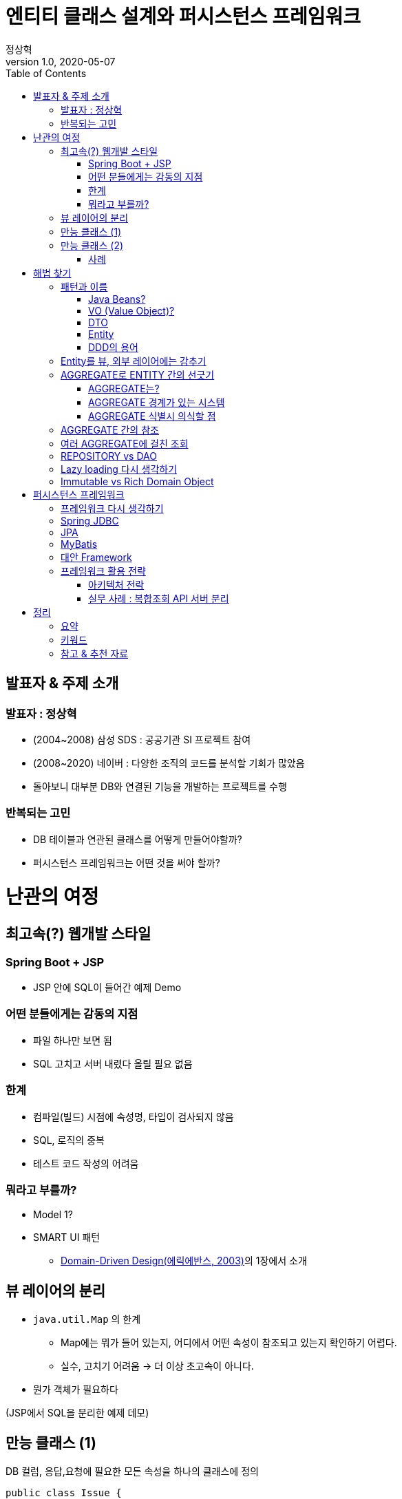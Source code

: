 = 엔티티 클래스 설계와 퍼시스턴스 프레임워크
:toc:
:doctype: book
:deckjs_theme: swiss
:author: 정상혁
:revdate: 2020-05-07
:revnumber: 1.0
:backend: deckjs

== 발표자 & 주제 소개

=== 발표자 : 정상혁

[incremental="true"]
* (2004~2008) 삼성 SDS : 공공기관 SI 프로젝트 참여
* (2008~2020) 네이버 : 다양한 조직의 코드를 분석할 기회가 많았음
* 돌아보니 대부분 DB와 연결된 기능을 개발하는 프로젝트를 수행

=== 반복되는 고민

[incremental="true"]
* DB 테이블과 연관된 클래스를 어떻게 만들어야할까?
* 퍼시스턴스 프레임워크는 어떤 것을 써야 할까?

= 난관의 여정

== 최고속(?) 웹개발 스타일

=== Spring Boot + JSP

[incremental="true"]
* JSP 안에 SQL이 들어간 예제 Demo

=== 어떤 분들에게는 감동의 지점

[incremental="true"]
* 파일 하나만 보면 됨
* SQL 고치고 서버 내렸다 올릴 필요 없음

=== 한계

[incremental="true"]
* 컴파일(빌드) 시점에 속성명, 타입이 검사되지 않음
* SQL, 로직의 중복
* 테스트 코드 작성의 어려움

=== 뭐라고 부를까?

[incremental="true"]
* Model 1?
* SMART UI 패턴
** https://www.amazon.com/Domain-Driven-Design-Tackling-Complexity-Software/dp/0321125215[Domain-Driven Design(에릭에반스, 2003)]의 1장에서 소개

== 뷰 레이어의 분리

[incremental="true"]
* `java.util.Map` 의 한계
** Map에는 뭐가 들어 있는지, 어디에서 어떤 속성이 참조되고 있는지 확인하기 어렵다.
** 실수, 고치기 어려움 -> 더 이상 초고속이 아니다.
* 뭔가 객체가 필요하다

[incremental="true"]
(JSP에서 SQL을 분리한 예제 데모)

== 만능 클래스 (1)

[incremental="true"]
DB 컬럼, 응답,요청에 필요한 모든 속성을 하나의 클래스에 정의

[incremental="true"]
[source,java]
----
public class Issue {
     private int id;
     private String title;
     private List<Account> subscribers;
     private String searchKeyword; // 검색어
     private boolean subscribed; //내가 구독하고 있는지의 여부
}
----

[source,java]
.JPA,Jackson,Swagger의 애너테이션이 하나의 클래스에
----

@Entity
@Table(indexes = {
    @Index(columnList = "createdBy"),
    @Index(columnList = "title")
})
@ApiModel(value = "Issue", description = "이슈")
public class Issue {
    @Column("id")
    private Integer id;

    @ApiModelProperty("이슈 제목")
    @Column("title")
    private String title;

    @JsonIgnore // 이슈 목록 조회때는 필요 없음.
    private List<Account> unsubscribers;
}
----

== 만능 클래스 (2)

연관된 모든 테이블의 데이터를 담은 클래스

[source,java]
----
public class Issue {
     private Repo repo;
     private List<Comment> comments;
     private List<Label> labels;
     private Milestone milestone;
     private List<Account> partipants;
}
----

=== 사례

[incremental="true"]
* Account(사용자 계정) 객체에 userId가 있는 모든 테이블과 대응되는 객체를 의존하는 경우
** JPA 양방향 참조를 남용한 경우

[incremental="true"]
* 성능 저하 혹은 Lazy loading 필요
* Lazy loading을 안 쓴다면
*** `Issue.getComments()` 에 값이 채워질지 아닐지는 DAO 내부까지 따라가봐아 알수 있다.
*** 비슷한 메서드가 여러개 생길수도 있다.
**** `findIssueById()`, `findIssueByIdWithComments()`

= 해법 찾기
== 패턴과 이름
* 그 클래스를 뭐라고 불러야하나?

=== Java Beans?

[incremental="true"]
* https://www.oracle.com/technetwork/java/javase/documentation/spec-136004.html[JavaBeans Spec]이 있음
** https://docs.oracle.com/javase/7/docs/api/java/beans/PropertyChangeSupport.html[java.beans.PropertyChangeSupport] 와 같은 클래스도 있음.
** 현재 이 스펙을 다 의식하고 개발하는 사람은 거의 없음.
** getter/setter는 많은 프레임워크에서 활용되고 있고는 있음.
** 그 역할을 하는 객체가 Setter가 꼭 있어야하는 것은 아니다.

=== VO (Value Object)?

[incremental="true"]
* 과도하게 넓은 의미로 쓰이고 있다. : https://wiki.c2.com/?DataHolder[Data Holder]의 의미로
** https://www.amazon.com/Core-J2EE-Patterns-Practices-Strategies/dp/0130648841[Core J2EE Pattern 1판(2001년)]에서는 TO(Transfer Object)를 VO라고 적었었음
** DTO와 동일한 의미라고 밝힌 서적도 있음.
*** https://www.amazon.com/Professional-Java-EE-Design-Patterns-ebook/dp/B00R7S6AFC[Professional Java EE Design Patterns(2014)]
*** https://www.amazon.com/Architecting-Modern-Java-Applications-business-oriented/dp/1788393856/[Architecting Modern Java EE Applications(2017)]
* 보편적인 정의 : 값이 같으면 동일하다고 간주되는 작은 객체 (예 : Money, Color )
** https://en.wikipedia.org/wiki/Value_object[위키페디아의 정의]
** https://martinfowler.com/bliki/ValueObject.html[마틴파울러의 정의]
** https://openjdk.java.net/jeps/169[JEP 169 : Value Object]
** DDD 맥락에서도 이 범위에 따라 쓰고 있음.

=== DTO

[incremental="true"]
* 네트워크 전송 시의 Data holder 역할로 요즘은 폭넓게 쓰이고 있음
** https://docs.microsoft.com/ko-kr/aspnet/web-api/overview/data/using-web-api-with-entity-framework/part-5[MSDN의 DTO(데이터 전송 개체) 만들기]에서는 '네트워크를 통해 데이터를 전송 하는 방법을 정의 하는 개체'
** https://github.com/microsoftarchive/cqrs-journey/blob/master/docs/Journey_05_PaymentsBC.markdown[CQRS journey 5장] : 수정할 속성을 담는 객체도 DTO로 정의
* 원격호출을 줄이려는 맥락에서 나옴
** https://en.wikipedia.org/wiki/Data_transfer_object[Wikipedia의 DTO 페이지]에서도 그렇게 소개
** https://www.amazon.com/Core-J2EE-Patterns-Practices-Strategies/dp/0131422464[Core J2EE Pattern 2판(2003년)]에서는 TO로 명명
* 해결하는 문제와 맥락이 달라졌는데, 같은 패턴 용어를 쓸 수 있을까?
** '레이어 간의 경계를 넘어서 데이터를 전달하는 객체'라는 역할은 과거와 동일하다고 생각할 수도 있음.
** 다만 다양한 객체의 역할을 다 DTO로 칭하는 건 혼란도 있음.
*** 예) HTTP 요청으로 오는 파라미터를 담을 객체, 통계 쿼리의 결과를 담을 객체

=== Entity

[incremental="true"]
* 사전적 의미 : 실체. https://dictionary.cambridge.org/ko/%EC%82%AC%EC%A0%84/%EC%98%81%EC%96%B4/entity[Something that exists apart from other things, having its own independent existence]
* JPA의 `@Entity` 로 익숙한 개념 : DB 테이블과 대응되는 객체

=== DDD의 용어

(DDD 책에서 처럼 대문자료 표기)

[incremental="true"]
* ENTITY : 식별성이 있는 도메인 오브젝트
* VALUE OBJECT : 실별성 없이 값만으로 동일성 판단

== Entity를 뷰, 외부 레이어에는 감추기

[incremental="true"]
* 역할별로 구분된 DTO 정의 예
** 이슈 조회 JSON 응답 : IssueResponse, IssueDto, IssueDetailDto
** 이슈 생성 JSON 요청 : IssueCreationRequest, IssueCreationCommand

== AGGREGATE로 ENTITY 간의 선긋기

=== AGGREGATE는?

[incremental="true"]
* 하나의 단위로써 취급되는 연관된 객체군
** 엄격한 데이터 일관성, 제약사항이 유지되어야 할 단위
** Transaction, 불변식(Invariants, 데이터가 변경될 때마다 유지돼야 하는 규칙)이 적용되는 단위
* AGGREGATE 1개당 REPOSITORY 1개
** AGGREGATE ROOT를 통해서 AGGREGATE 밖에서 AGGEGATE 안의 객체로 접근함.
* Spring Data의 CrudRepository 인터페이스도 AGGREGATE 관점으로 보는 것이 좋다

[source,java]
.AGGREGATE_ROOT로 저장 대상 타입을 표현해본 명시해본 CrudRepository
----
public interface CrudRepository<AGGREGATE_ROOT, ID> extends Repository<AGGREGATE_ROOT, ID> {
    Optional<AGGREGATE_ROOT> findById(ID id);
    ...
}
----

===  AGGREGATE 경계가 있는 시스템

[incremental="true"]
* 별도의 저장소나 API 서버를 분리할 때 상대적으로 유리
** AGGREGATE 밖은 eventual consistancy를 목표로 할 수도 있다.
* AGGREGATE별로 Cache를 적용하기에도 좋다
* 분리할 계획이 없더라도 코드를 고칠 때 영향성을 파악하기가 유리하다.

=== AGGREGATE 식별시 의식할 점

[incremental="true"]
* CUD + 단순R(findById) 를 우선시 하여
** 모든 R을 다 포용하려고 한다면 깊은 객체 그래프가 나온다.
* (JPA를 쓴다면) Cascade를 써도 되는 범위인가?

== AGGREGATE 간의 참조

[incremental="true"]
* 다른 Aggregate의 Root를 직접 참조하지 않고 ID로만 참조하기

[incremental="true"]
[quote]
.https://stackoverflow.com/a/4922100[Stackoverflow]의 한 답변
----
It makes life much easier if you just keep a reference of the aggregate's ID rather than the actual aggregate itself.
----

[incremental="true"]
[source,java]
----
public class Issue  {
    private Repo repo;
}
----

->

[incremental="true"]
[source,java]
----
public class Issue  {
    private long repoId;
}
----

참조될 타입을 알수 있도록 힌트를 주는 클래스를 만들어도 좋다.

[incremental="true"]
[source,java]
----

public class Issue  {
    private Association<Repo> repoId;
}
----

[incremental="true"]
[source,java]
----

public class Association<T>  {
    private final long id;

    public Association(long id) {
        this.id = id;
    }
}
----

* https://github.com/spring-projects/spring-data-jdbc/blob/master/spring-data-jdbc/src/main/java/org/springframework/data/jdbc/core/mapping/AggregateReference.java[Spring Data JDBC의 AggregateReference] 도 같은 역할

== 여러 AGGREGATE에 걸친 조회

== REPOSITORY vs DAO

[incremental="true"]
* DAO는 퍼시스턴스 레이어를 캡슐화
* DDD의 REPOSITORY는 도메인 레이어에 객체 지향적인 컬렉션 관리 인터페이스를 제공

[quote]
.http://aeternum.egloos.com/1160846[DAO와 REPOSITORY 논쟁] 중에서
----
개인적으로 TRANSACTION SCRIPT 패턴에 따라 도메인 레이어가 구성되고 퍼시스턴스 레이어에 대한 FAÇADE의 역할을 하는 객체가 추가될 때는 거리낌 없이 DAO라고 부른다.
도메인 레이어가 DOMAIN MDOEL 패턴으로 구성되고 도메인 레이어 내에 객체 컬렉션에 대한 인터페이스가 필요한 경우에는 REPOSITORY라고 부른다.
결과적으로 두 객체의 인터페이스의 차이가 보잘 것 없다고 하더라도 DAO가 등장하게된 시대적 배경과 현재까지 변화되어온 과정 동안 개발 커뮤니티에 끼친 영향력을 깨끗이 지워 버리지 않는 한 DAO와 REPOSITORY를 혼용해서 사용하는 것은 더 큰 논쟁의 불씨를 남기는 것이라고 생각한다
----

== Lazy loading 다시 생각하기

* Lazy loading이 필요하다는 것은 모델링을 다시 생각해봐야한다는 신호일수도 있다.

[quote]
.https://github.com/microsoftarchive/cqrs-journey/blob/master/docs/Journey_03_OrdersBC.markdown[CQRS Jouney의 Chapter 3] 중에서
----
Developer 2: To be clear, the aggregate boundary is here to group things that should change together for reasons of consistency. A lazy load would indicate that things that have been grouped together don't really need this grouping.

Developer 1: I agree. I have found that lazy-loading in the command side means I have it modeled wrong. If I don't need the value in the command side, then it shouldn't be there.
----

== Immutable vs Rich Domain Object

= 퍼시스턴스 프레임워크

== 프레임워크 다시 생각하기

[incremental="true"]
* '선을 넘는 Entity' 로는 어떤 프레임워크를 써도 개발이 괴로워진다.
** 반대로 경계가 잘 처진 Entity를 쓴다면 프레임워크의 마법이 필수적이지 않다.
* 편리성에 함정에 빠질 수 있는 프레임워크 사용법에 대해서 주의해야 한다.

== Spring JDBC

== JPA

* OR-MAPPING, 퍼시스턴스 컨텍스트 : 몇가지 좋은 원칙을 지키도록 해준다.

== MyBatis

* First level cache, Lazy loading로 인한 부작용
* bulk data 처리에 유리한 batchUpdate 를 유도하기 위해서는 메서드 레벨로 분리호출하는 방식이 아닌, Framework 전체 설정을 고쳐야함 executorType을 BATCH로 설정해서 sqlSession을 따로 분리해야 함.
* 쿼리가 실행되는 시점이 불투명함.
lazy loading 때문에 그런 경우도 있고, executorType이 batch일때는 update, select가 섞여 있을때는 Select전에 update를 몰아서 날리기도 함.

== 대안 Framework

* JOOQ
* Requery
* Spring Data JDBC -> 다음 세션

== 프레임워크 활용 전략

* 프레임워크를 섞어서 사용
** CUD + 단순 R : JPA
** 복합적인 R
*** JPA를 써도 QueryDSL이나 Native Query등으로 이미 분리된 패턴으로 구현하고 있을 것임
*** Spring JDBC를 추천 : 단순한 쿼리 실행기, 확장 가능
* 하나의 프레임워크로 통일한다면 Spring Data JDBC도 고려해볼만함
** Entity 단위의 접근이 어렵다면 Spring JDBC처럼 사용하면 됨.

=== 아키텍처 전락

* AGGREGATE가 단위로 정리하기 어려운 부분을 별도의 시스템으로 분리하는 것도 고려해볼만하다.

=== 실무 사례 : 복합조회 API 서버 분리

[incremental="true"]
* 복잡한 쿼리를 담당하는 별도의 API서버 개발
* AGGREAGATE 경계를 넘어서는 복잡한 조회를 Native SQL 위주로 개발
** Spring JDBC + Spring Data JDBC의 일부 기능 사용
** REPOSITORY가 아닌 DAO 개념으로 접근

= 정리
== 요약
[incremental="true"]
* 선을 넘지 않는 ENTITY
** 외부 레이어에 ENTITY 감추기
** AGGREGATE 단위로 ENTITY간의 경계 의식하기 (ID만 참조)
** 복합적인 R을 담을 클래스 분리
* 프레임워크는 설계를 거들 뿐
** 프레임워크에서 주는 제약이 설계에 도움을 주기도한다.
** 편의성을 주는 기능이 설계를 해치기도 한다.
* 때로는 다른 가치를 위해 더 긴 코드를 만들 수도 있다.
** 고치기 쉬운 , 협업하기 쉬운, 확장하기 쉬운 코드

== 키워드

* AGGREGATE ROOT

== 참고 & 추천 자료

* https://www.popit.kr/%EC%97%90%EA%B7%B8%EB%A6%AC%EA%B2%8C%EC%9E%87-%ED%95%98%EB%82%98%EC%97%90-%EB%A6%AC%ED%8C%8C%EC%A7%80%ED%86%A0%EB%A6%AC-%ED%95%98%EB%82%98/[애그리게잇 하나에 리파지토리 하나]
* http://aeternum.egloos.com/1160846[DAO와 REPOSITORY 논쟁]
* https://spring.io/blog/2018/09/24/spring-data-jdbc-references-and-aggregates[Spring Data JDBC, References, and Aggregates]
* https://www.slideshare.net/SpringCentral/domaindriven-design-with-relational-databases-using-spring-data-jdbc[Domain-Driven Design with Relational Databases Using Spring Data JDBC] (SpringOne Platform 2019의 발표)
** https://youtu.be/GOSW911Ox6s[발표 영상]
* Effective Aggregate Design
** https://dddcommunity.org/wp-content/uploads/files/pdf_articles/Vernon_2011_1.pdf[Part I: Modeling a Single Aggregate]
** https://dddcommunity.org/wp-content/uploads/files/pdf_articles/Vernon_2011_2.pdf[Part II: Making Aggregates Work Together]
** https://dddcommunity.org/wp-content/uploads/files/pdf_articles/Vernon_2011_3.pdf[Part III: Gaining Insight Through Discovery]
* https://www.slideshare.net/baejjae93/ss-151545329[우아한 객체지향] (우아한 테크 세미나 2019.06.20)
** 99쪽 : 어떤 객체를 묶고 어떤 객체들을 분리할 것인가?
** 103쪽 : 경계 밖의 객체는 ID를 이용해 접근
** 169쪽 : 도메인 단위 모듈 = 시스템 분리의 기반
